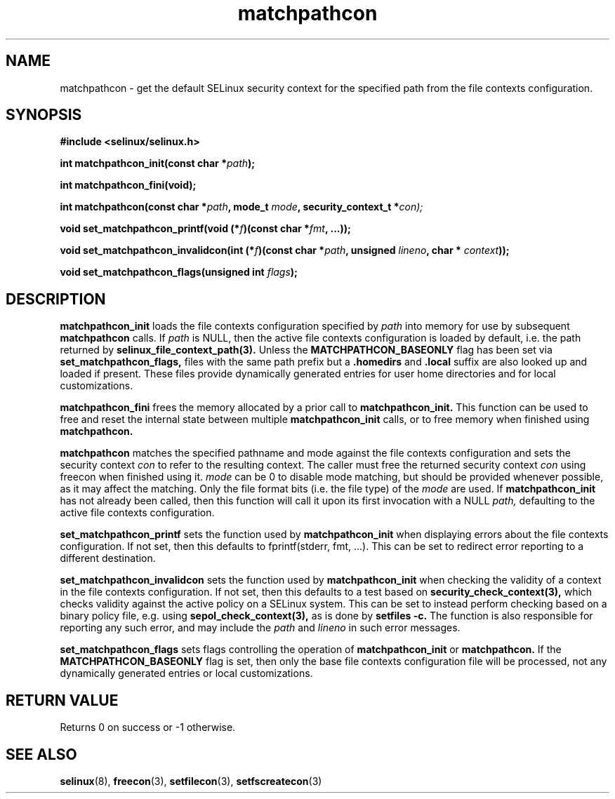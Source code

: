 .TH "matchpathcon" "3" "16 March 2005" "sds@tycho.nsa.gov" "SELinux API documentation"
.SH "NAME"
matchpathcon \- get the default SELinux security context for the specified path from the file contexts configuration.

.SH "SYNOPSIS"
.B #include <selinux/selinux.h>
.sp
.BI "int matchpathcon_init(const char *" path ");"

.BI "int matchpathcon_fini(void);"

.BI "int matchpathcon(const char *" path ", mode_t " mode ", security_context_t *" con);
.sp

.BI "void set_matchpathcon_printf(void (*" f ")(const char *" fmt ", ...));"

.BI "void set_matchpathcon_invalidcon(int (*" f ")(const char *"path ", unsigned " lineno ", char * " context "));"

.BI "void set_matchpathcon_flags(unsigned int " flags ");"

.SH "DESCRIPTION"
.B matchpathcon_init
loads the file contexts configuration specified by
.I path
into memory for use by subsequent 
.B matchpathcon 
calls.  If
.I path
is NULL, then the active file contexts configuration is loaded by default,
i.e. the path returned by 
.B selinux_file_context_path(3).
Unless the 
.B MATCHPATHCON_BASEONLY 
flag has been set via 
.B set_matchpathcon_flags,
files with the same path prefix but a 
.B .homedirs
and
.B .local
suffix are also looked up and loaded if present.  These files provide
dynamically generated entries for user home directories and for local
customizations.

.sp
.B matchpathcon_fini
frees the memory allocated by a prior call to
.B matchpathcon_init.
This function can be used to free and reset the internal state between multiple 
.B matchpathcon_init 
calls, or to free memory when finished using 
.B matchpathcon.

.sp
.B matchpathcon 
matches the specified pathname and mode against the file contexts
configuration and sets the security context 
.I con 
to refer to the
resulting context. The caller must free the returned security context 
.I con
using freecon when finished using it.
.I mode
can be 0 to disable mode matching, but
should be provided whenever possible, as it may affect the matching.
Only the file format bits (i.e. the file type) of the 
.I mode 
are used.
If 
.B matchpathcon_init
has not already been called, then this function will call it upon
its first invocation with a NULL
.I path,
defaulting to the active file contexts configuration.
.sp

.B set_matchpathcon_printf
sets the function used by 
.B matchpathcon_init
when displaying errors about the file contexts configuration.  If not set, 
then this defaults to fprintf(stderr, fmt, ...).  This can be set to redirect
error reporting to a different destination.

.sp
.B set_matchpathcon_invalidcon
sets the function used by 
.B matchpathcon_init
when checking the validity of a context in the file contexts
configuration.  If not set, then this defaults to a test based 
on 
.B security_check_context(3),
which checks validity against the active policy on a SELinux system.
This can be set to instead perform checking based on a binary policy file,
e.g. using 
.B sepol_check_context(3),
as is done by 
.B setfiles -c.
The function is also responsible for reporting any such error, and
may include the 
.I path
and
.I lineno
in such error messages.

.sp
.B set_matchpathcon_flags
sets flags controlling the operation of 
.B matchpathcon_init
or
.B matchpathcon.
If the 
.B MATCHPATHCON_BASEONLY
flag is set, then only the base file contexts configuration file
will be processed, not any dynamically generated entries or local customizations.

.sp
.SH "RETURN VALUE"
Returns 0 on success or -1 otherwise.

.SH "SEE ALSO"
.BR selinux "(8), " freecon "(3), " setfilecon "(3), " setfscreatecon "(3)"
